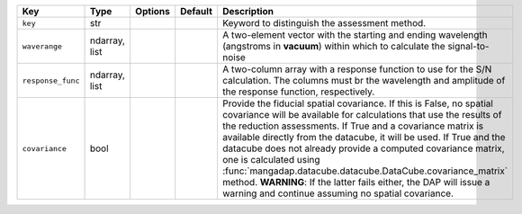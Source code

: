 
=================  =============  =======  =======  =====================================================================================================================================================================================================================================================================================================================================================================================================================================================================================================================================================================
Key                Type           Options  Default  Description                                                                                                                                                                                                                                                                                                                                                                                                                                                                                                                                                          
=================  =============  =======  =======  =====================================================================================================================================================================================================================================================================================================================================================================================================================================================================================================================================================================
``key``            str            ..       ..       Keyword to distinguish the assessment method.                                                                                                                                                                                                                                                                                                                                                                                                                                                                                                                        
``waverange``      ndarray, list  ..       ..       A two-element vector with the starting and ending wavelength (angstroms in **vacuum**) within which to calculate the signal-to-noise                                                                                                                                                                                                                                                                                                                                                                                                                                 
``response_func``  ndarray, list  ..       ..       A two-column array with a response function to use for the S/N calculation.  The columns must br the wavelength and amplitude of the response function, respectively.                                                                                                                                                                                                                                                                                                                                                                                                
``covariance``     bool           ..       ..       Provide the fiducial spatial covariance.  If this is False, no spatial covariance will be available for calculations that use the results of the reduction assessments.  If True and a covariance matrix is available directly from the datacube, it will be used.  If True and the datacube does not already provide a computed covariance matrix, one is calculated using :func:`mangadap.datacube.datacube.DataCube.covariance_matrix` method.  **WARNING**: If the latter fails either, the DAP will issue a warning and continue assuming no spatial covariance.
=================  =============  =======  =======  =====================================================================================================================================================================================================================================================================================================================================================================================================================================================================================================================================================================


